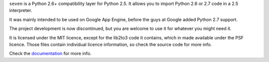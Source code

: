``seven`` is a Python 2.6+ compatibility layer for Python 2.5. It allows you to
import Python 2.6 or 2.7 code in a 2.5 interpreter.

It was mainly intended to be used on Google App Engine, before the guys at
Google added Python 2.7 support.

The project development is now discontinued, but you are welcome to use it for
whatever you might need it.

It is licensed under the MIT licence, except for the lib2to3 code it contains,
which in made available under the PSF licence. Those files contain individual
licence information, so check the source code for more info.

Check the documentation_ for more info.

.. _documentation: http://seven.readthedocs.org/
